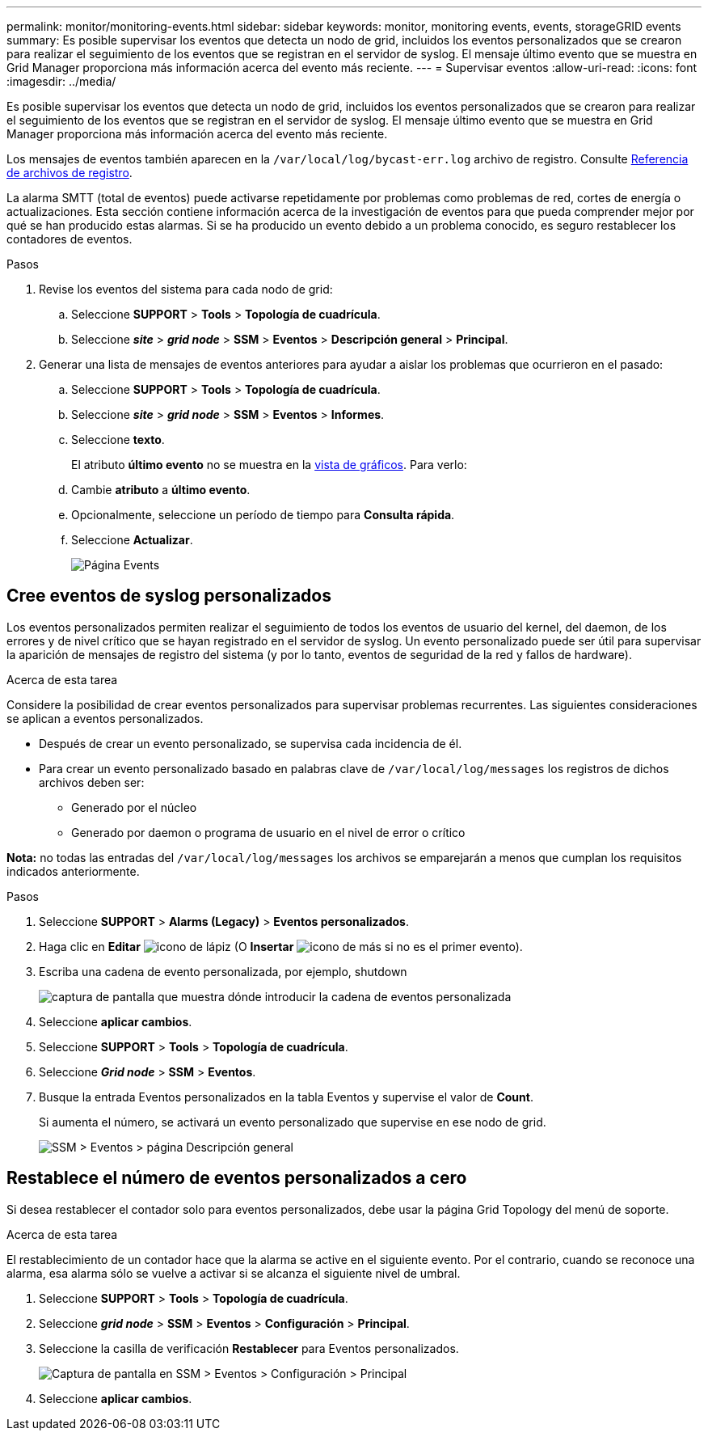 ---
permalink: monitor/monitoring-events.html 
sidebar: sidebar 
keywords: monitor, monitoring events, events, storageGRID events 
summary: Es posible supervisar los eventos que detecta un nodo de grid, incluidos los eventos personalizados que se crearon para realizar el seguimiento de los eventos que se registran en el servidor de syslog. El mensaje último evento que se muestra en Grid Manager proporciona más información acerca del evento más reciente. 
---
= Supervisar eventos
:allow-uri-read: 
:icons: font
:imagesdir: ../media/


[role="lead"]
Es posible supervisar los eventos que detecta un nodo de grid, incluidos los eventos personalizados que se crearon para realizar el seguimiento de los eventos que se registran en el servidor de syslog. El mensaje último evento que se muestra en Grid Manager proporciona más información acerca del evento más reciente.

Los mensajes de eventos también aparecen en la `/var/local/log/bycast-err.log` archivo de registro. Consulte xref:logs-files-reference.adoc[Referencia de archivos de registro].

La alarma SMTT (total de eventos) puede activarse repetidamente por problemas como problemas de red, cortes de energía o actualizaciones. Esta sección contiene información acerca de la investigación de eventos para que pueda comprender mejor por qué se han producido estas alarmas. Si se ha producido un evento debido a un problema conocido, es seguro restablecer los contadores de eventos.

.Pasos
. Revise los eventos del sistema para cada nodo de grid:
+
.. Seleccione *SUPPORT* > *Tools* > *Topología de cuadrícula*.
.. Seleccione *_site_* > *_grid node_* > *SSM* > *Eventos* > *Descripción general* > *Principal*.


. Generar una lista de mensajes de eventos anteriores para ayudar a aislar los problemas que ocurrieron en el pasado:
+
.. Seleccione *SUPPORT* > *Tools* > *Topología de cuadrícula*.
.. Seleccione *_site_* > *_grid node_* > *SSM* > *Eventos* > *Informes*.
.. Seleccione *texto*.
+
El atributo *último evento* no se muestra en la xref:using-charts-and-reports.adoc[vista de gráficos]. Para verlo:

.. Cambie *atributo* a *último evento*.
.. Opcionalmente, seleccione un período de tiempo para *Consulta rápida*.
.. Seleccione *Actualizar*.
+
image::../media/events_report.gif[Página Events]







== Cree eventos de syslog personalizados

Los eventos personalizados permiten realizar el seguimiento de todos los eventos de usuario del kernel, del daemon, de los errores y de nivel crítico que se hayan registrado en el servidor de syslog. Un evento personalizado puede ser útil para supervisar la aparición de mensajes de registro del sistema (y por lo tanto, eventos de seguridad de la red y fallos de hardware).

.Acerca de esta tarea
Considere la posibilidad de crear eventos personalizados para supervisar problemas recurrentes. Las siguientes consideraciones se aplican a eventos personalizados.

* Después de crear un evento personalizado, se supervisa cada incidencia de él.
* Para crear un evento personalizado basado en palabras clave de `/var/local/log/messages` los registros de dichos archivos deben ser:
+
** Generado por el núcleo
** Generado por daemon o programa de usuario en el nivel de error o crítico




*Nota:* no todas las entradas del `/var/local/log/messages` los archivos se emparejarán a menos que cumplan los requisitos indicados anteriormente.

.Pasos
. Seleccione *SUPPORT* > *Alarms (Legacy)* > *Eventos personalizados*.
. Haga clic en *Editar* image:../media/icon_nms_edit.gif["icono de lápiz"] (O *Insertar* image:../media/icon_nms_insert.gif["icono de más"] si no es el primer evento).
. Escriba una cadena de evento personalizada, por ejemplo, shutdown
+
image::../media/custom_events.png[captura de pantalla que muestra dónde introducir la cadena de eventos personalizada]

. Seleccione *aplicar cambios*.
. Seleccione *SUPPORT* > *Tools* > *Topología de cuadrícula*.
. Seleccione *_Grid node_* > *SSM* > *Eventos*.
. Busque la entrada Eventos personalizados en la tabla Eventos y supervise el valor de *Count*.
+
Si aumenta el número, se activará un evento personalizado que supervise en ese nodo de grid.

+
image::../media/custom_events_count.png[SSM > Eventos > página Descripción general]





== Restablece el número de eventos personalizados a cero

Si desea restablecer el contador solo para eventos personalizados, debe usar la página Grid Topology del menú de soporte.

.Acerca de esta tarea
El restablecimiento de un contador hace que la alarma se active en el siguiente evento. Por el contrario, cuando se reconoce una alarma, esa alarma sólo se vuelve a activar si se alcanza el siguiente nivel de umbral.

. Seleccione *SUPPORT* > *Tools* > *Topología de cuadrícula*.
. Seleccione *_grid node_* > *SSM* > *Eventos* > *Configuración* > *Principal*.
. Seleccione la casilla de verificación *Restablecer* para Eventos personalizados.
+
image::../media/custom_events_reset.gif[Captura de pantalla en SSM > Eventos > Configuración > Principal]

. Seleccione *aplicar cambios*.

